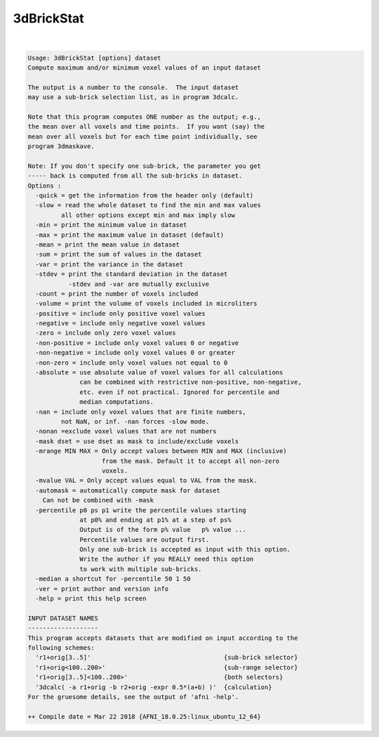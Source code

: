 ***********
3dBrickStat
***********

.. _ahelp_3dBrickStat:

.. contents:: 
    :depth: 4 

| 

.. code-block:: none

    Usage: 3dBrickStat [options] dataset
    Compute maximum and/or minimum voxel values of an input dataset
    
    The output is a number to the console.  The input dataset
    may use a sub-brick selection list, as in program 3dcalc.
    
    Note that this program computes ONE number as the output; e.g.,
    the mean over all voxels and time points.  If you want (say) the
    mean over all voxels but for each time point individually, see
    program 3dmaskave.
    
    Note: If you don't specify one sub-brick, the parameter you get
    ----- back is computed from all the sub-bricks in dataset.
    Options :
      -quick = get the information from the header only (default)
      -slow = read the whole dataset to find the min and max values
             all other options except min and max imply slow
      -min = print the minimum value in dataset
      -max = print the maximum value in dataset (default)
      -mean = print the mean value in dataset 
      -sum = print the sum of values in the dataset
      -var = print the variance in the dataset 
      -stdev = print the standard deviation in the dataset 
               -stdev and -var are mutually exclusive
      -count = print the number of voxels included
      -volume = print the volume of voxels included in microliters
      -positive = include only positive voxel values 
      -negative = include only negative voxel values 
      -zero = include only zero voxel values 
      -non-positive = include only voxel values 0 or negative 
      -non-negative = include only voxel values 0 or greater 
      -non-zero = include only voxel values not equal to 0 
      -absolute = use absolute value of voxel values for all calculations
                  can be combined with restrictive non-positive, non-negative,
                  etc. even if not practical. Ignored for percentile and
                  median computations.
      -nan = include only voxel values that are finite numbers, 
             not NaN, or inf. -nan forces -slow mode.
      -nonan =exclude voxel values that are not numbers
      -mask dset = use dset as mask to include/exclude voxels
      -mrange MIN MAX = Only accept values between MIN and MAX (inclusive)
                        from the mask. Default it to accept all non-zero
                        voxels.
      -mvalue VAL = Only accept values equal to VAL from the mask.
      -automask = automatically compute mask for dataset
        Can not be combined with -mask
      -percentile p0 ps p1 write the percentile values starting
                  at p0% and ending at p1% at a step of ps%
                  Output is of the form p% value   p% value ...
                  Percentile values are output first. 
                  Only one sub-brick is accepted as input with this option.
                  Write the author if you REALLY need this option
                  to work with multiple sub-bricks.
      -median a shortcut for -percentile 50 1 50
      -ver = print author and version info
      -help = print this help screen
    
    INPUT DATASET NAMES
    -------------------
    This program accepts datasets that are modified on input according to the
    following schemes:
      'r1+orig[3..5]'                                    {sub-brick selector}
      'r1+orig<100..200>'                                {sub-range selector}
      'r1+orig[3..5]<100..200>'                          {both selectors}
      '3dcalc( -a r1+orig -b r2+orig -expr 0.5*(a+b) )'  {calculation}
    For the gruesome details, see the output of 'afni -help'.
    
    ++ Compile date = Mar 22 2018 {AFNI_18.0.25:linux_ubuntu_12_64}
